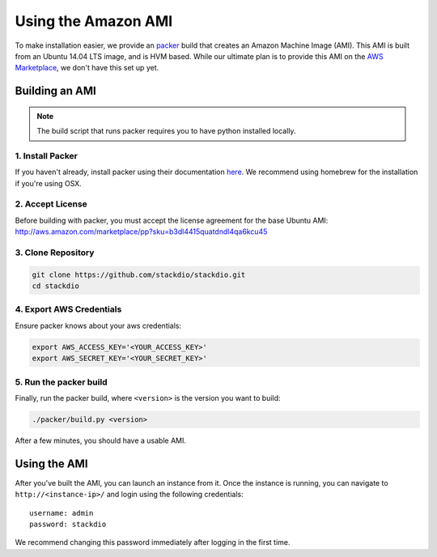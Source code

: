 Using the Amazon AMI
====================

To make installation easier, we provide an `packer`_ build that creates an Amazon Machine Image (AMI).
This AMI is built from an Ubuntu 14.04 LTS image, and is HVM based.
While our ultimate plan is to provide this AMI on the `AWS Marketplace`_, we don't have this set up yet.


Building an AMI
---------------

.. note::

    The build script that runs packer requires you to have python installed locally.

1. Install Packer
~~~~~~~~~~~~~~~~~

If you haven't already, install packer using their documentation `here <https://packer.io/docs/installation.html>`_.
We recommend using homebrew for the installation if you're using OSX.


2. Accept License
~~~~~~~~~~~~~~~~~

Before building with packer, you must accept the license agreement for the base Ubuntu AMI:
http://aws.amazon.com/marketplace/pp?sku=b3dl4415quatdndl4qa6kcu45


3. Clone Repository
~~~~~~~~~~~~~~~~~~~

.. code:: bash

    git clone https://github.com/stackdio/stackdio.git
    cd stackdio


4. Export AWS Credentials
~~~~~~~~~~~~~~~~~~~~~~~~~

Ensure packer knows about your aws credentials:

.. code:: bash

    export AWS_ACCESS_KEY='<YOUR_ACCESS_KEY>'
    export AWS_SECRET_KEY='<YOUR_SECRET_KEY>'


5. Run the packer build
~~~~~~~~~~~~~~~~~~~~~~~

Finally, run the packer build, where ``<version>`` is the version you want to build:

.. code:: bash

    ./packer/build.py <version>


After a few minutes, you should have a usable AMI.


Using the AMI
-------------

After you've built the AMI, you can launch an instance from it.
Once the instance is running, you can navigate to ``http://<instance-ip>/`` and login using the following credentials:

::

    username: admin
    password: stackdio


We recommend changing this password immediately after logging in the first time.


.. _packer: https://packer.io
.. _AWS Marketplace: https://aws.amazon.com/marketplace
